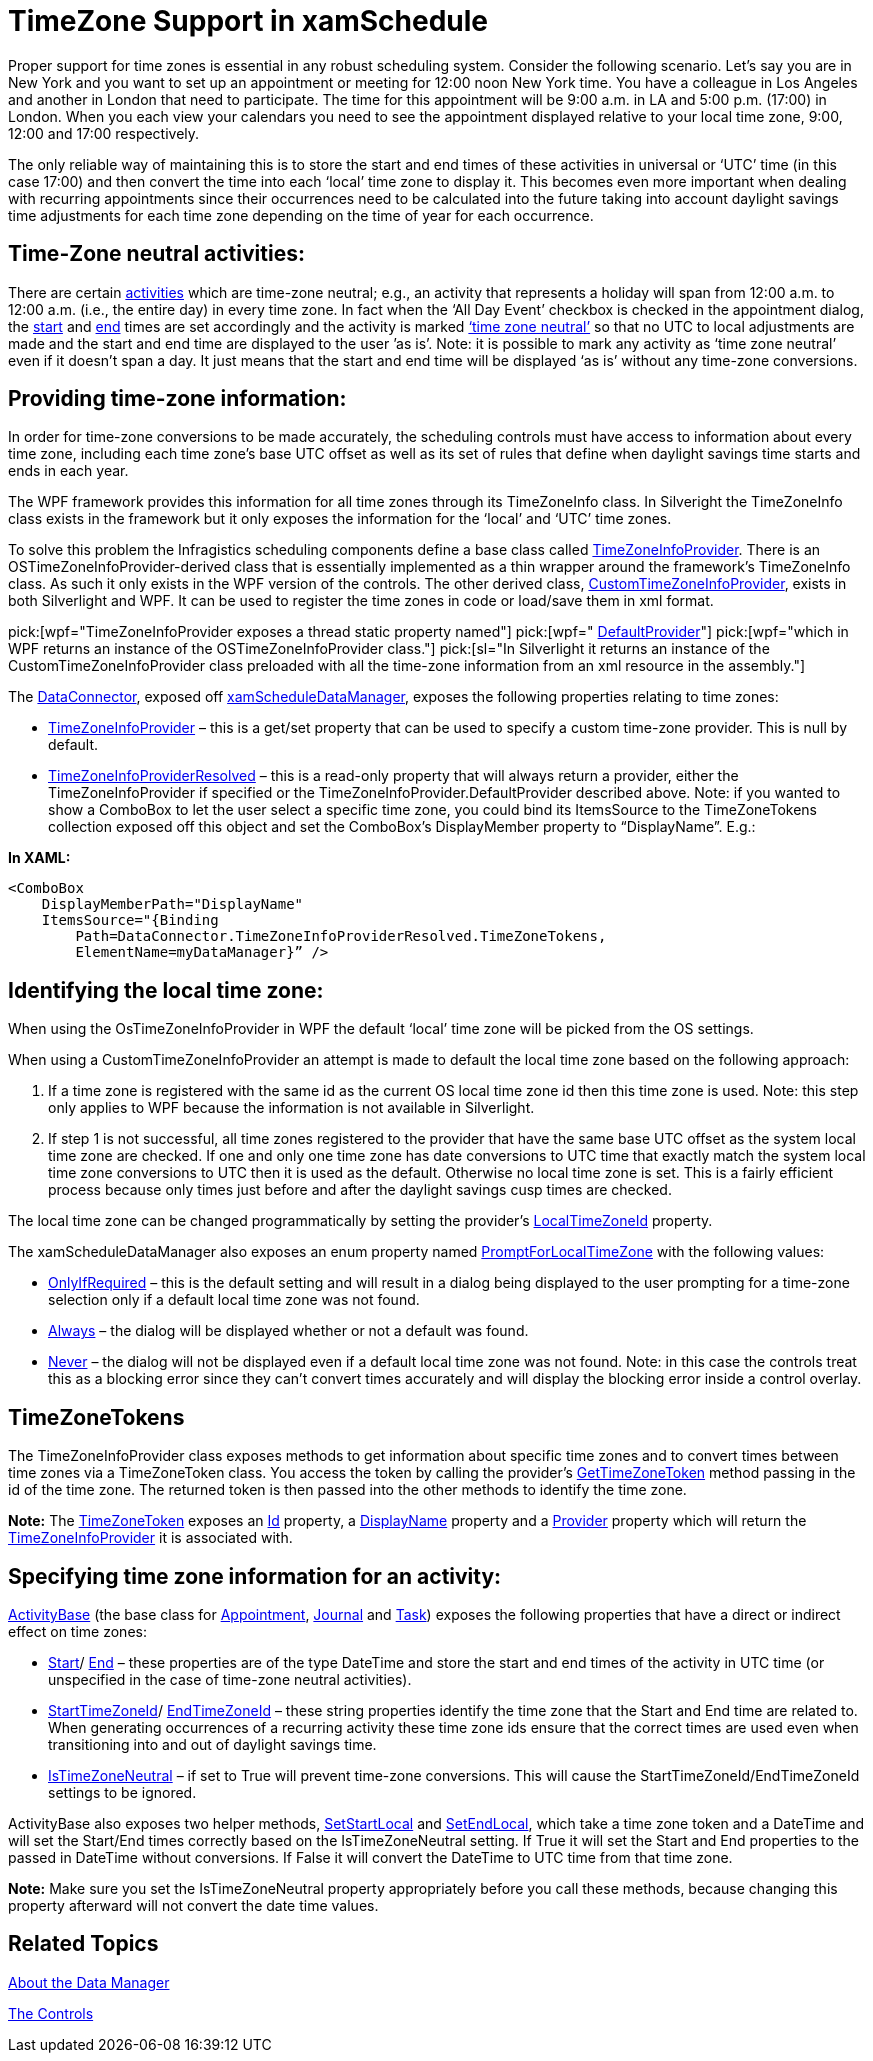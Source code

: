 ﻿////

|metadata|
{
    "name": "xamschedule-using-timezone-support",
    "controlName": ["xamSchedule"],
    "tags": ["How Do I","Scheduling"],
    "guid": "e0f05708-9b35-44e6-a278-165ae77852bf",  
    "buildFlags": [],
    "createdOn": "2016-05-25T18:21:58.8243633Z"
}
|metadata|
////

= TimeZone Support in xamSchedule

Proper support for time zones is essential in any robust scheduling system. Consider the following scenario. Let’s say you are in New York and you want to set up an appointment or meeting for 12:00 noon New York time. You have a colleague in Los Angeles and another in London that need to participate. The time for this appointment will be 9:00 a.m. in LA and 5:00 p.m. (17:00) in London. When you each view your calendars you need to see the appointment displayed relative to your local time zone, 9:00, 12:00 and 17:00 respectively.

The only reliable way of maintaining this is to store the start and end times of these activities in universal or ‘UTC’ time (in this case 17:00) and then convert the time into each ‘local’ time zone to display it. This becomes even more important when dealing with recurring appointments since their occurrences need to be calculated into the future taking into account daylight savings time adjustments for each time zone depending on the time of year for each occurrence.

== Time-Zone neutral activities:

There are certain link:{ApiPlatform}controls.schedules{ApiVersion}~infragistics.controls.schedules.activitybase.html[activities] which are time-zone neutral; e.g., an activity that represents a holiday will span from 12:00 a.m. to 12:00 a.m. (i.e., the entire day) in every time zone. In fact when the ‘All Day Event’ checkbox is checked in the appointment dialog, the link:{ApiPlatform}controls.schedules{ApiVersion}~infragistics.controls.schedules.activitybase~start.html[start] and link:{ApiPlatform}controls.schedules{ApiVersion}~infragistics.controls.schedules.activitybase~end.html[end] times are set accordingly and the activity is marked link:{ApiPlatform}controls.schedules{ApiVersion}~infragistics.controls.schedules.activitybase~istimezoneneutral.html[‘time zone neutral’] so that no UTC to local adjustments are made and the start and end time are displayed to the user ’as is’. Note: it is possible to mark any activity as ‘time zone neutral’ even if it doesn’t span a day. It just means that the start and end time will be displayed ‘as is’ without any time-zone conversions.

== Providing time-zone information:

In order for time-zone conversions to be made accurately, the scheduling controls must have access to information about every time zone, including each time zone’s base UTC offset as well as its set of rules that define when daylight savings time starts and ends in each year.

The WPF framework provides this information for all time zones through its TimeZoneInfo class. In Silveright the TimeZoneInfo class exists in the framework but it only exposes the information for the ‘local’ and ‘UTC’ time zones.

To solve this problem the Infragistics scheduling components define a base class called link:{ApiPlatform}controls.schedules{ApiVersion}~infragistics.controls.schedules.timezoneinfoprovider.html[TimeZoneInfoProvider]. There is an OSTimeZoneInfoProvider-derived class that is essentially implemented as a thin wrapper around the framework’s TimeZoneInfo class. As such it only exists in the WPF version of the controls. The other derived class, link:{ApiPlatform}controls.schedules{ApiVersion}~infragistics.controls.schedules.customtimezoneinfoprovider.html[CustomTimeZoneInfoProvider], exists in both Silverlight and WPF. It can be used to register the time zones in code or load/save them in xml format.

pick:[wpf="TimeZoneInfoProvider exposes a thread static property named"]   pick:[wpf=" link:{ApiPlatform}controls.schedules{ApiVersion}~infragistics.controls.schedules.timezoneinfoprovider~defaultprovider.html[DefaultProvider]"]   pick:[wpf="which in WPF returns an instance of the OSTimeZoneInfoProvider class."]   pick:[sl="In Silverlight it returns an instance of the CustomTimeZoneInfoProvider class preloaded with all the time-zone information from an xml resource in the assembly."]

The link:{ApiPlatform}controls.schedules{ApiVersion}~infragistics.controls.schedules.scheduledataconnectorbase.html[DataConnector], exposed off link:{ApiPlatform}controls.schedules{ApiVersion}~infragistics.controls.schedules.xamscheduledatamanager.html[xamScheduleDataManager], exposes the following properties relating to time zones:

* link:{ApiPlatform}controls.schedules{ApiVersion}~infragistics.controls.schedules.scheduledataconnectorbase~timezoneinfoprovider.html[TimeZoneInfoProvider] – this is a get/set property that can be used to specify a custom time-zone provider. This is null by default.
* link:{ApiPlatform}controls.schedules{ApiVersion}~infragistics.controls.schedules.scheduledataconnectorbase~timezoneinfoproviderresolved.html[TimeZoneInfoProviderResolved] – this is a read-only property that will always return a provider, either the TimeZoneInfoProvider if specified or the TimeZoneInfoProvider.DefaultProvider described above. Note: if you wanted to show a ComboBox to let the user select a specific time zone, you could bind its ItemsSource to the TimeZoneTokens collection exposed off this object and set the ComboBox’s DisplayMember property to “DisplayName”. E.g.: 

*In XAML:*

----
<ComboBox 
    DisplayMemberPath="DisplayName"
    ItemsSource="{Binding
        Path=DataConnector.TimeZoneInfoProviderResolved.TimeZoneTokens,
        ElementName=myDataManager}” />
----

== Identifying the local time zone:

When using the OsTimeZoneInfoProvider in WPF the default ‘local’ time zone will be picked from the OS settings.

When using a CustomTimeZoneInfoProvider an attempt is made to default the local time zone based on the following approach:

[start=1]
. If a time zone is registered with the same id as the current OS local time zone id then this time zone is used. Note: this step only applies to WPF because the information is not available in Silverlight.
[start=2]
. If step 1 is not successful, all time zones registered to the provider that have the same base UTC offset as the system local time zone are checked. If one and only one time zone has date conversions to UTC time that exactly match the system local time zone conversions to UTC then it is used as the default. Otherwise no local time zone is set. This is a fairly efficient process because only times just before and after the daylight savings cusp times are checked.

The local time zone can be changed programmatically by setting the provider’s link:{ApiPlatform}controls.schedules{ApiVersion}~infragistics.controls.schedules.timezoneinfoprovider~localtimezoneid.html[LocalTimeZoneId] property.

The xamScheduleDataManager also exposes an enum property named link:{ApiPlatform}controls.schedules{ApiVersion}~infragistics.controls.schedules.xamscheduledatamanager~promptforlocaltimezone.html[PromptForLocalTimeZone] with the following values:

* link:{ApiPlatform}controls.schedules{ApiVersion}~infragistics.controls.schedules.promptforlocaltimezone.html[OnlyIfRequired] – this is the default setting and will result in a dialog being displayed to the user prompting for a time-zone selection only if a default local time zone was not found.
* link:{ApiPlatform}controls.schedules{ApiVersion}~infragistics.controls.schedules.promptforlocaltimezone.html[Always] – the dialog will be displayed whether or not a default was found.
* link:{ApiPlatform}controls.schedules{ApiVersion}~infragistics.controls.schedules.promptforlocaltimezone.html[Never] – the dialog will not be displayed even if a default local time zone was not found. Note: in this case the controls treat this as a blocking error since they can’t convert times accurately and will display the blocking error inside a control overlay.

== TimeZoneTokens

The TimeZoneInfoProvider class exposes methods to get information about specific time zones and to convert times between time zones via a TimeZoneToken class. You access the token by calling the provider’s link:{ApiPlatform}controls.schedules{ApiVersion}~infragistics.controls.schedules.timezoneinfoprovider~gettimezonetoken.html[GetTimeZoneToken] method passing in the id of the time zone. The returned token is then passed into the other methods to identify the time zone.

*Note:* The link:{ApiPlatform}controls.schedules{ApiVersion}~infragistics.controls.schedules.timezonetoken.html[TimeZoneToken] exposes an link:{ApiPlatform}controls.schedules{ApiVersion}~infragistics.controls.schedules.timezonetoken~id.html[Id] property, a link:{ApiPlatform}controls.schedules{ApiVersion}~infragistics.controls.schedules.timezonetoken~displayname.html[DisplayName] property and a link:{ApiPlatform}controls.schedules{ApiVersion}~infragistics.controls.schedules.timezonetoken~provider.html[Provider] property which will return the link:{ApiPlatform}controls.schedules{ApiVersion}~infragistics.controls.schedules.timezoneinfoprovider.html[TimeZoneInfoProvider] it is associated with.

== Specifying time zone information for an activity:

link:{ApiPlatform}controls.schedules{ApiVersion}~infragistics.controls.schedules.activitybase.html[ActivityBase] (the base class for link:{ApiPlatform}controls.schedules{ApiVersion}~infragistics.controls.schedules.appointment.html[Appointment], link:{ApiPlatform}controls.schedules{ApiVersion}~infragistics.controls.schedules.journal.html[Journal] and link:{ApiPlatform}controls.schedules{ApiVersion}~infragistics.controls.schedules.task.html[Task]) exposes the following properties that have a direct or indirect effect on time zones:

* link:{ApiPlatform}controls.schedules{ApiVersion}~infragistics.controls.schedules.activitybase~start.html[Start]/ link:{ApiPlatform}controls.schedules{ApiVersion}~infragistics.controls.schedules.activitybase~end.html[End] – these properties are of the type DateTime and store the start and end times of the activity in UTC time (or unspecified in the case of time-zone neutral activities).
* link:{ApiPlatform}controls.schedules{ApiVersion}~infragistics.controls.schedules.activitybase~starttimezoneid.html[StartTimeZoneId]/ link:{ApiPlatform}controls.schedules{ApiVersion}~infragistics.controls.schedules.activitybase~endtimezoneid.html[EndTimeZoneId] – these string properties identify the time zone that the Start and End time are related to. When generating occurrences of a recurring activity these time zone ids ensure that the correct times are used even when transitioning into and out of daylight savings time.
* link:{ApiPlatform}controls.schedules{ApiVersion}~infragistics.controls.schedules.activitybase~istimezoneneutral.html[IsTimeZoneNeutral] – if set to True will prevent time-zone conversions. This will cause the StartTimeZoneId/EndTimeZoneId settings to be ignored.

ActivityBase also exposes two helper methods, link:{ApiPlatform}controls.schedules{ApiVersion}~infragistics.controls.schedules.activitybase~setstartlocal.html[SetStartLocal] and link:{ApiPlatform}controls.schedules{ApiVersion}~infragistics.controls.schedules.activitybase~setendlocal.html[SetEndLocal], which take a time zone token and a DateTime and will set the Start/End times correctly based on the IsTimeZoneNeutral setting. If True it will set the Start and End properties to the passed in DateTime without conversions. If False it will convert the DateTime to UTC time from that time zone.

*Note:* Make sure you set the IsTimeZoneNeutral property appropriately before you call these methods, because changing this property afterward will not convert the date time values.

== Related Topics

link:xamschedule-understanding-data-manager.html[About the Data Manager]

link:xamschedule-using-control.html[The Controls]
